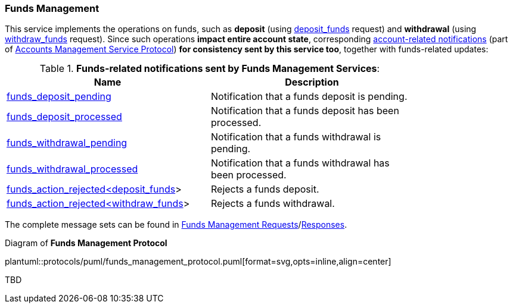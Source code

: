 [[Service_Guide_Funds_Management]]
=== Funds Management

This service implements the operations on funds, such as *deposit* (using <<deposit_funds,deposit_funds>> request) and *withdrawal* (using <<withdraw_funds,withdraw_funds>> request).
Since such operations *impact entire account state*, corresponding <<account_notifications,account-related notifications>> (part of <<accounts_management_protocol, Accounts Management Service Protocol>>) *for consistency sent by this service too*, together with funds-related updates:

[[funds_notifications]]
.*Funds-related notifications sent by Funds Management Services*:
[width="80%",options="header"]
|=================================
| Name | Description
| <<funds_deposit_pending,funds_deposit_pending>>
| Notification that a funds deposit is pending.
| <<funds_deposit_processed,funds_deposit_processed>>
| Notification that a funds deposit has been processed.
| <<funds_withdrawal_pending,funds_withdrawal_pending>>
| Notification that a funds withdrawal is pending.
| <<funds_withdrawal_processed,funds_withdrawal_processed>>
| Notification that a funds withdrawal has been processed.
| <<funds_action_rejected_ltdeposit_funds_gt,funds_action_rejected<deposit_funds>>>
| Rejects a funds deposit.
| <<funds_action_rejected_ltwithdraw_funds_gt,funds_action_rejected<withdraw_funds>>>
| Rejects a funds withdrawal.
|=================================

The complete message sets can be found in <<Funds_Management_Requests,Funds Management Requests>>/<<Funds_Management_Responses,Responses>>.

[[funds_management_protocol]]
.Diagram of *Funds Management Protocol*
plantuml::protocols/puml/funds_management_protocol.puml[format=svg,opts=inline,align=center]


TBD

